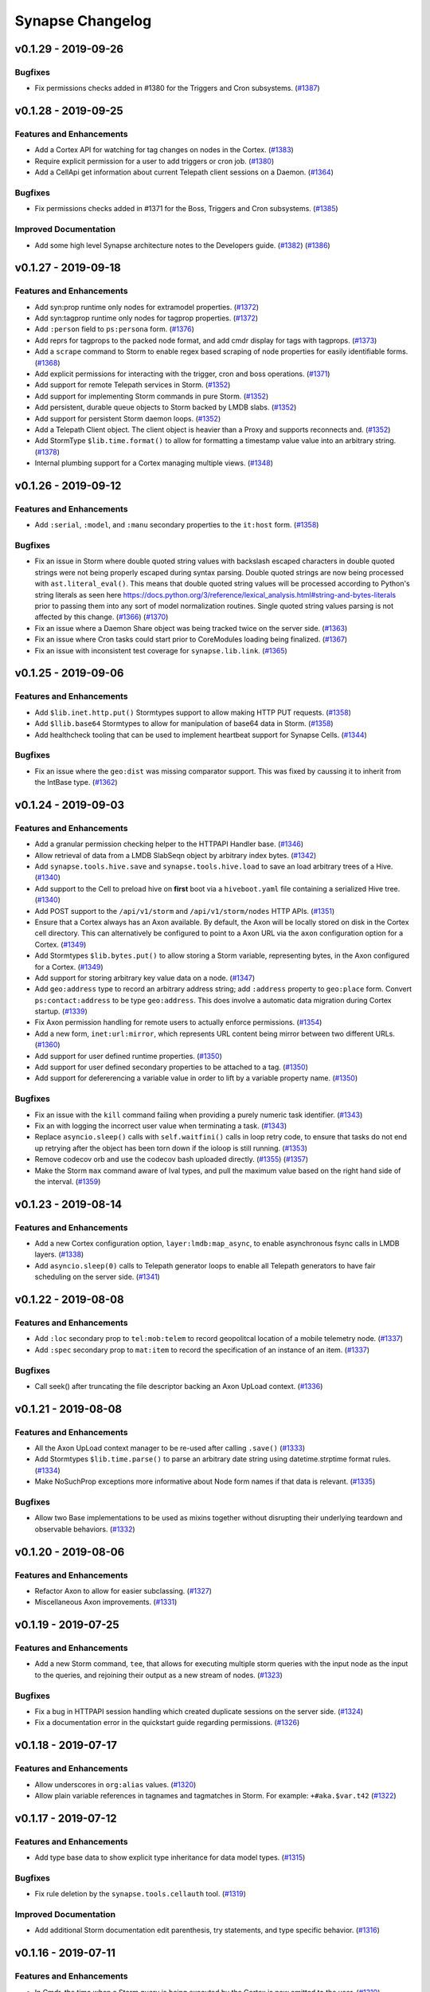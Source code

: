 *****************
Synapse Changelog
*****************


v0.1.29 - 2019-09-26
====================

Bugfixes
--------
- Fix permissions checks added in #1380 for the Triggers and Cron subsystems.
  (`#1387 <https://github.com/vertexproject/synapse/pull/1387>`_)


v0.1.28 - 2019-09-25
====================

Features and Enhancements
-------------------------
- Add a Cortex API for watching for tag changes on nodes in the Cortex.
  (`#1383 <https://github.com/vertexproject/synapse/pull/1383>`_)
- Require explicit permission for a user to add triggers or cron job.
  (`#1380 <https://github.com/vertexproject/synapse/pull/1380>`_)
- Add a CellApi get information about current Telepath client sessions on a Daemon.
  (`#1364 <https://github.com/vertexproject/synapse/pull/1364>`_)

Bugfixes
--------
- Fix permissions checks added in #1371 for the Boss, Triggers and Cron subsystems.
  (`#1385 <https://github.com/vertexproject/synapse/pull/1385>`_)

Improved Documentation
----------------------
- Add some high level Synapse architecture notes to the Developers guide.
  (`#1382 <https://github.com/vertexproject/synapse/pull/1382>`_)
  (`#1386 <https://github.com/vertexproject/synapse/pull/1386>`_)


v0.1.27 - 2019-09-18
====================

Features and Enhancements
-------------------------
- Add syn:prop runtime only nodes for extramodel properties.
  (`#1372 <https://github.com/vertexproject/synapse/pull/1372>`_)
- Add syn:tagprop runtime only nodes for tagprop properties.
  (`#1372 <https://github.com/vertexproject/synapse/pull/1372>`_)
- Add ``:person`` field to ``ps:persona`` form.
  (`#1376 <https://github.com/vertexproject/synapse/pull/1376>`_)
- Add reprs for tagprops to the packed node format, and add cmdr display for tags with tagprops.
  (`#1373 <https://github.com/vertexproject/synapse/pull/1373>`_)
- Add a ``scrape`` command to Storm to enable regex based scraping of node properties for easily identifiable forms.
  (`#1368 <https://github.com/vertexproject/synapse/pull/1368>`_)
- Add explicit permissions for interacting with the trigger, cron and boss operations.
  (`#1371 <https://github.com/vertexproject/synapse/pull/1371>`_)
- Add support for remote Telepath services in Storm.
  (`#1352 <https://github.com/vertexproject/synapse/pull/1352>`_)
- Add support for implementing Storm commands in pure Storm.
  (`#1352 <https://github.com/vertexproject/synapse/pull/1352>`_)
- Add persistent, durable queue objects to Storm backed by LMDB slabs.
  (`#1352 <https://github.com/vertexproject/synapse/pull/1352>`_)
- Add support for persistent Storm daemon loops.
  (`#1352 <https://github.com/vertexproject/synapse/pull/1352>`_)
- Add a Telepath Client object. The client object is heavier than a Proxy and supports reconnects and.
  (`#1352 <https://github.com/vertexproject/synapse/pull/1352>`_)
- Add StormType ``$lib.time.format()`` to allow for formatting a timestamp value value into an arbitrary string.
  (`#1378 <https://github.com/vertexproject/synapse/pull/1378>`_)
- Internal plumbing support for a Cortex managing multiple views.
  (`#1348 <https://github.com/vertexproject/synapse/pull/1348>`_)


v0.1.26 - 2019-09-12
====================

Features and Enhancements
-------------------------
- Add ``:serial``, ``:model``, and ``:manu`` secondary properties to the ``it:host`` form.
  (`#1358 <https://github.com/vertexproject/synapse/pull/1358>`_)

Bugfixes
--------
- Fix an issue in Storm where double quoted string values with backslash escaped characters in double quoted strings
  were not being properly escaped during syntax parsing.  Double quoted strings are now being processed with
  ``ast.literal_eval()``.  This means that double quoted string values will be processed according to Python's
  string literals as seen here https://docs.python.org/3/reference/lexical_analysis.html#string-and-bytes-literals prior
  to passing them into any sort of model normalization routines. Single quoted string values parsing is not affected by
  this change.
  (`#1366 <https://github.com/vertexproject/synapse/pull/1366>`_)
  (`#1370 <https://github.com/vertexproject/synapse/pull/1367>`_)
- Fix an issue where a Daemon Share object was being tracked twice on the server side.
  (`#1363 <https://github.com/vertexproject/synapse/pull/1363>`_)
- Fix an issue where Cron tasks could start prior to CoreModules loading being finalized.
  (`#1367 <https://github.com/vertexproject/synapse/pull/1367>`_)
- Fix an issue with inconsistent test coverage for ``synapse.lib.link``.
  (`#1365 <https://github.com/vertexproject/synapse/pull/1365>`_)


v0.1.25 - 2019-09-06
====================

Features and Enhancements
-------------------------
- Add ``$lib.inet.http.put()`` Stormtypes support to allow making HTTP PUT requests.
  (`#1358 <https://github.com/vertexproject/synapse/pull/1358>`_)
- Add ``$llib.base64`` Stormtypes to allow for manipulation of base64 data in Storm.
  (`#1358 <https://github.com/vertexproject/synapse/pull/1358>`_)
- Add healthcheck tooling that can be used to implement heartbeat support for Synapse Cells.
  (`#1344 <https://github.com/vertexproject/synapse/pull/1344>`_)

Bugfixes
--------
- Fix an issue where the ``geo:dist`` was missing comparator support. This was fixed by caussing it to inherit from the
  IntBase type.
  (`#1362 <https://github.com/vertexproject/synapse/pull/1362>`_)


v0.1.24 - 2019-09-03
====================

Features and Enhancements
-------------------------
- Add a granular permission checking helper to the HTTPAPI Handler base.
  (`#1346 <https://github.com/vertexproject/synapse/pull/1346>`_)
- Allow retrieval of data from a LMDB SlabSeqn object by arbitrary index bytes.
  (`#1342 <https://github.com/vertexproject/synapse/pull/1342>`_)
- Add ``synapse.tools.hive.save`` and ``synapse.tools.hive.load`` to save an load arbitrary trees of a Hive.
  (`#1340 <https://github.com/vertexproject/synapse/pull/1340>`_)
- Add support to the Cell to preload hive on **first** boot via a ``hiveboot.yaml`` file containing a serialized Hive
  tree.
  (`#1340 <https://github.com/vertexproject/synapse/pull/1340>`_)
- Add POST support to the ``/api/v1/storm`` and ``/api/v1/storm/nodes`` HTTP APIs.
  (`#1351 <https://github.com/vertexproject/synapse/pull/1351>`_)
- Ensure that a Cortex always has an Axon available.  By default, the Axon will be locally stored on disk in the Cortex
  cell directory.  This can alternatively be configured to point to a Axon URL via the ``axon`` configuration option
  for a Cortex.
  (`#1349 <https://github.com/vertexproject/synapse/pull/1349>`_)
- Add Stormtypes ``$lib.bytes.put()`` to allow storing a Storm variable, representing bytes, in the Axon configured for
  a Cortex.
  (`#1349 <https://github.com/vertexproject/synapse/pull/1349>`_)
- Add support for storing arbitrary key value data on a node.
  (`#1347 <https://github.com/vertexproject/synapse/pull/1347>`_)
- Add ``geo:address`` type to record an arbitrary address string; add ``:address`` property to ``geo:place`` form. Convert
  ``ps:contact:address`` to be type ``geo:address``. This does involve a automatic data migration during Cortex startup.
  (`#1339 <https://github.com/vertexproject/synapse/pull/1339>`_)
- Fix Axon permission handling for remote users to actually enforce permissions.
  (`#1354 <https://github.com/vertexproject/synapse/pull/1354>`_)
- Add a new form, ``inet:url:mirror``, which represents URL content being mirror between two different URLs.
  (`#1360 <https://github.com/vertexproject/synapse/pull/1360>`_)
- Add support for user defined runtime properties.
  (`#1350 <https://github.com/vertexproject/synapse/pull/1350>`_)
- Add support for user defined secondary properties to be attached to a tag.
  (`#1350 <https://github.com/vertexproject/synapse/pull/1350>`_)
- Add support for defererencing a variable value in order to lift by a variable property name.
  (`#1350 <https://github.com/vertexproject/synapse/pull/1350>`_)

Bugfixes
--------
- Fix an issue with the ``kill`` command failing when providing a purely numeric task identifier.
  (`#1343 <https://github.com/vertexproject/synapse/pull/1343>`_)
- Fix an with logging the incorrect user value when terminating a task.
  (`#1343 <https://github.com/vertexproject/synapse/pull/1343>`_)
- Replace ``asyncio.sleep()`` calls with ``self.waitfini()`` calls in loop retry code, to ensure that tasks do not end
  up retrying after the object has been torn down if the ioloop is still running.
  (`#1353 <https://github.com/vertexproject/synapse/pull/1353>`_)
- Remove codecov orb and use the codecov bash uploaded directly.
  (`#1355 <https://github.com/vertexproject/synapse/pull/1355>`_)
  (`#1357 <https://github.com/vertexproject/synapse/pull/1357>`_)
- Make the Storm ``max`` command aware of Ival types, and pull the maximum value based on the right hand side of the
  interval.
  (`#1359 <https://github.com/vertexproject/synapse/pull/1359>`_)


v0.1.23 - 2019-08-14
====================

Features and Enhancements
-------------------------
- Add a new Cortex configuration option, ``layer:lmdb:map_async``, to enable asynchronous fsync calls in LMDB layers.
  (`#1338 <https://github.com/vertexproject/synapse/pull/1338>`_)
- Add ``asyncio.sleep(0)`` calls to Telepath generator loops to enable all Telepath generators to have fair scheduling
  on the server side.
  (`#1341 <https://github.com/vertexproject/synapse/pull/1341>`_)


v0.1.22 - 2019-08-08
====================

Features and Enhancements
-------------------------
- Add ``:loc`` secondary prop to ``tel:mob:telem`` to record geopolitcal location of a mobile telemetry node.
  (`#1337 <https://github.com/vertexproject/synapse/pull/1337>`_)
- Add ``:spec`` secondary prop to ``mat:item`` to record the specification of an instance of an item.
  (`#1337 <https://github.com/vertexproject/synapse/pull/1337>`_)

Bugfixes
--------
- Call seek() after truncating the file descriptor backing an Axon UpLoad context.
  (`#1336 <https://github.com/vertexproject/synapse/pull/1336>`_)


v0.1.21 - 2019-08-08
====================

Features and Enhancements
-------------------------
- All the Axon UpLoad context manager to be re-used after calling ``.save()``
  (`#1333 <https://github.com/vertexproject/synapse/pull/1333>`_)
- Add Stormtypes ``$lib.time.parse()`` to parse an arbitrary date string using datetime.strptime format rules.
  (`#1334 <https://github.com/vertexproject/synapse/pull/1334>`_)
- Make NoSuchProp exceptions more informative about Node form names if that data is relevant.
  (`#1335 <https://github.com/vertexproject/synapse/pull/1335>`_)

Bugfixes
--------
- Allow two Base implementations to be used as mixins together without disrupting their underlying teardown and
  observable behaviors. (`#1332 <https://github.com/vertexproject/synapse/pull/1332>`_)


v0.1.20 - 2019-08-06
====================

Features and Enhancements
-------------------------
- Refactor Axon to allow for easier subclassing. (`#1327 <https://github.com/vertexproject/synapse/pull/1327>`_)
- Miscellaneous Axon improvements. (`#1331 <https://github.com/vertexproject/synapse/pull/1331>`_)


v0.1.19 - 2019-07-25
====================

Features and Enhancements
-------------------------
- Add a new Storm command, ``tee``, that allows for executing multiple storm queries with the input node as the input to
  the queries, and rejoining their output as a new stream of nodes.
  (`#1323 <https://github.com/vertexproject/synapse/pull/1323>`_)

Bugfixes
--------
- Fix a bug in HTTPAPI session handling which created duplicate sessions on the server side.
  (`#1324 <https://github.com/vertexproject/synapse/pull/1324>`_)
- Fix a documentation error in the quickstart guide regarding permissions.
  (`#1326 <https://github.com/vertexproject/synapse/pull/1326>`_)


v0.1.18 - 2019-07-17
====================

Features and Enhancements
-------------------------
- Allow underscores in ``org:alias`` values. (`#1320 <https://github.com/vertexproject/synapse/pull/1320>`_)
- Allow plain variable references in tagnames and tagmatches in Storm. For example: ``+#aka.$var.t42``
  (`#1322 <https://github.com/vertexproject/synapse/pull/1322>`_)


v0.1.17 - 2019-07-12
====================

Features and Enhancements
-------------------------
- Add type base data to show explicit type inheritance for data model types.
  (`#1315 <https://github.com/vertexproject/synapse/pull/1315>`_)

Bugfixes
--------
- Fix rule deletion by the ``synapse.tools.cellauth`` tool.
  (`#1319 <https://github.com/vertexproject/synapse/pull/1319>`_)

Improved Documentation
----------------------
- Add additional Storm documentation edit parenthesis, try statements, and type specific behavior.
  (`#1316 <https://github.com/vertexproject/synapse/pull/1316>`_)


v0.1.16 - 2019-07-11
====================

Features and Enhancements
-------------------------
- In Cmdr, the time when a Storm query is being executed by the Cortex is now emitted to the user.
  (`#1310 <https://github.com/vertexproject/synapse/pull/1310>`_)
- Implement yield keyword.  The keyword "yield" before a subquery causes the output nodes of the subquery to be merged
  into the output stream. (`#1307 <https://github.com/vertexproject/synapse/pull/1307>`_)
- Allow relative and universal properties to be specified from a variable in Storm.
  (`#1305 <https://github.com/vertexproject/synapse/pull/1305>`_)
- Allow parentheses in Storm editblocks. Edit operations in parentheses don't receive incoming nodes from left of the
  parentheses.  (`#1303 <https://github.com/vertexproject/synapse/pull/1303>`_)
- For Cron tasks, expose the Storm query and their iden in the Task data structure.
  (`#1295 <https://github.com/vertexproject/synapse/pull/1295>`_)
- Allow filtering ``inet:fqdn`` properties with ``*`` wildcards, such as ``+inet:fqdn=*.vertex.link``.
  (`#1292 <https://github.com/vertexproject/synapse/pull/1292>`_)
- Add a Bytes object to StormTypes which allows for ``$gzip()``, ``$gunzip()``, ``$bzip()``, ``$bunzip()``
  and ``$json()`` decoding helpers. (`#1291 <https://github.com/vertexproject/synapse/pull/1291>`_)

Bugfixes
--------
- The ``syn:prop`` runtime only nodes did not have ``:univ=1`` set on universal properties which were pushed onto the
  form specific properties.  They now have ``:univ=1`` set on them.  (`#1313 <https://github.com/vertexproject/synapse/pull/1313>`_)
- Fix invalid tool name references for ``synapse.tools.feed`` and ``synapse.tool.pullfile``.
  (`#1311 <https://github.com/vertexproject/synapse/pull/1311>`_)
- Add a missing default share name for the Axon cell. (`#1309 <https://github.com/vertexproject/synapse/pull/1309>`_)
- Fix that non-runtsafe loops didn't yield nodes, they now do.
  (`#1307 <https://github.com/vertexproject/synapse/pull/1307>`_)
- Fix that non-runtsafe loops that ran 0 times yielded the inbound node.  They now yield no nodes.
  (`#1307 <https://github.com/vertexproject/synapse/pull/1307>`_)
- Fix ``synapse.tools.csvtool`` help description. (`#1306 <https://github.com/vertexproject/synapse/pull/1306>`_)
- Fix uses of s_common genfile where opened files weren't being truncated, or in one case, appended to.
  (`#1304 <https://github.com/vertexproject/synapse/pull/1304>`_)

Improved Documentation
----------------------
- Add additional Hive API documentation. (`#1308 <https://github.com/vertexproject/synapse/pull/1308>`_)
- Add additional type specific documentation for Storm. (`#1302 <https://github.com/vertexproject/synapse/pull/1302>`_)
- Add documentation for ``synapse.tools.csvtool``, ``synapse.tools.pushfile``, and ``synapse.tools.pullfile``.
  (`#1312 <https://github.com/vertexproject/synapse/pull/1312>`_)

v0.1.15 - 2019-07-01
====================

Features and Enhancements
-------------------------

- Add ``$lib.user.vars`` and ``$lib.globals`` Storm Types. These allow for persistent variable storage and retrieval inside of Storm across multiple queries.  These use ``.set()``, ``.get()``, ``.pop()`` and ``.list()`` methods on the two new Storm Types. (`#1287 <https://github.com/vertexproject/synapse/pull/1287>`_)
- Add an optional try operator, ``?=``, to the Storm edit mode blocks. This allows for node creation and property setting to fail silently on BadTypeValu and BadPropValu errors.  Example: ``[ inet:ipv4 ?= notAnIpAddress :asn?=NotAnAsn ]``. (`#1288 <https://github.com/vertexproject/synapse/pull/1288>`_)
- Add while loop to Storm.  (`#1290 <https://github.com/vertexproject/synapse/pull/1290>`_)
- Add ``:accuracy`` as a secondary property to the ``tel:mob:telem`` node, so a user can record the accuracy of the ``tel:mob:telem:latlong`` property. (`#1294 <https://github.com/vertexproject/synapse/pull/1294>`_)
- Always interpret numbers in expressions as numbers. (`#1293 <https://github.com/vertexproject/synapse/pull/1293>`_)
- Add a genr argument to ``iterStormQuery()`` to better facilitate nested Storm queries. (`#1297 <https://github.com/vertexproject/synapse/pull/1297>`_)
- Allow headers to be set when using ``$lib.inet.http()`` in Storm. (`#1299 <https://github.com/vertexproject/synapse/pull/1299>`_)
- Allow Storm variables to be used to make tag names in a edit block. (`#1300 <https://github.com/vertexproject/synapse/pull/1300>`_)
- Allow Storm variables with list values to be used to set multiple tags in a edit block, e.g. ``$foo=(tag1,tag2,tag3) [test:str=x +#$foo]``. (`#1300 <https://github.com/vertexproject/synapse/pull/1300>`_)
- Allow quoted strings as variable names and fields. (`#1298 <https://github.com/vertexproject/synapse/pull/1298>`_)

Bugfixes
--------
- Fix runtime safety scoping issue for variables in Storm. (`#1296 <https://github.com/vertexproject/synapse/pull/1296>`_)


v0.1.14 - 2019-06-21
====================

Features and Enhancements
-------------------------

- Add sub-command aliases for the Cmdr ``hive`` and ``cron`` commands, so that similar subcommands like ``list`` and ``ls`` work across both commands. (`#1281 <https://github.com/vertexproject/synapse/pull/1281>`_)
- Simplify adding structured data to the cell Hive via Cmdr. (`#1282 <https://github.com/vertexproject/synapse/pull/1282>`_)

Bugfixes
--------
- Fix an issue in Cmdr for ``hive get`` which could result in failing to properly overwrite files when saving a Hive value to disk. (`#1282 <https://github.com/vertexproject/synapse/pull/1282>`_)

Improved Documentation
----------------------
- Add additional logging for ReadTheDocs documentation builds. (`#1284 <https://github.com/vertexproject/synapse/pull/1284>`_)
- Add additional Hive API docstrings. (`#1285 <https://github.com/vertexproject/synapse/pull/1285>`_)


v0.1.13 - 2019-06-18
====================

Features and Enhancements
-------------------------

- Add ``syn:trigger`` runtime only nodes to the Cortex. These represent triggers which have been configured on a Cortex. (`#1270 <https://github.com/vertexproject/synapse/pull/1270>`_)
- Add a new packed node helper, ``synapse.lib.nodes.tagsnice()``, to get all the leaf tags on a node and any tags which have a time interval associated with them. (`#1271 <https://github.com/vertexproject/synapse/pull/1271>`_)
- Add a ``err?`` column to the output of the ``cron list``.  This includes an ``X`` character in the column if the last execution of that Cron task encountered an error. (`#1272 <https://github.com/vertexproject/synapse/pull/1272>`_)
- Refactor the Boss commands in cmdr to their own file and improve test coverage for the Cortex ``storm`` command in Cmdr. (`#1273 <https://github.com/vertexproject/synapse/pull/1273>`_)
- Add ``$node.globtags()`` method to Storm which accepts a tag glob, and returns a list of the matching glob values. (`#1275 <https://github.com/vertexproject/synapse/pull/1275>`_)
- Add there remote Cortex API ``CoreApi.delNodeProp()`` to allow property deletion from a single node. (`#1279 <https://github.com/vertexproject/synapse/pull/1279>`_)

Bugfixes
--------

- Update CellApi Hive functions to properly check permissions. (`#1274 <https://github.com/vertexproject/synapse/pull/1274>`_)
- Ensure that tearing down a Telepath generator via GeneratorExit from non-async code properly signals the generator to teardown on the ioloop. (`#1278 <https://github.com/vertexproject/synapse/pull/1278>`_)
- Fix an issue where Storm subquery variable assignments were being pushed to the global runtime, but were not properly available to the Path objects associated with inbound nodes. (`#1280 <https://github.com/vertexproject/synapse/pull/1280>`_)

Improved Documentation
----------------------

- Improve inline API help for a few test helper functions. (`#1273 <https://github.com/vertexproject/synapse/pull/1273>`_)
- Update Cmdr reference documentation for trigger and cron updates. (`#1277 <https://github.com/vertexproject/synapse/pull/1277>`_)


v0.1.12 - 2019-06-12
====================

Features and Enhancements
-------------------------

- Centralize the ``allowed()`` and ``_reqUserAllowed()`` function from the CoreApi class to the CellApi, making permission checking easier for CellApi implementers. (`#1268 <https://github.com/vertexproject/synapse/pull/1268>`_)
- Add the ``$path`` built-in Storm variable to the default variables populated in the Storm pipeline. (`#1269 <https://github.com/vertexproject/synapse/pull/1269>`_)
- Add a ``$path.trace()`` method to get a object which traces the pivots from a given Path object.  The path idens can be obtained via ``trace.iden()``. (`#1269 <https://github.com/vertexproject/synapse/pull/1269>`_)
- Add ``$lib.set()`` to Storm Types.  This can be used to get a mutable set object. (`#1269 <https://github.com/vertexproject/synapse/pull/1269>`_)

Bugfixes
--------

- Fix an issue where the Base ``link()`` API required the linking function to be a coroutine. (`#1261 <https://github.com/vertexproject/synapse/pull/1261>`_)

Improved Documentation
----------------------

- Improve inline API help for a few functions. (`#1268 <https://github.com/vertexproject/synapse/pull/1268>`_)


v0.1.11 - 2019-06-06
====================

Features and Enhancements
-------------------------

- Add an optional facility to lmdbslab to prevent its data from being swapped out of memory. Add a Cortex configuration option (in the cell.yaml file) named ``dedicated`` to enable this for the lmdb slabs that store the graph data in a Cortex. This is currently only supported on Linux. (`#1254 <https://github.com/vertexproject/synapse/pull/1254>`_)

Bugfixes
--------

- Fix an issue where the Cmdr color awareness for error highlighting was preventing documentation from building properly. (`#1261 <https://github.com/vertexproject/synapse/pull/1261>`_)
- Fix an issue where the ``synapse.servers.cortex`` ``--mirror`` option was not properly mirroring realtime splices. (`#1264 <https://github.com/vertexproject/synapse/pull/1264>`_)
- Fix a runtsafe variable order bug in Storm. (`#1265 <https://github.com/vertexproject/synapse/pull/1265>`_)
- Work around an issue in prompt-toolkit's ``print_formatted_text`` function. (`#1266 <https://github.com/vertexproject/synapse/pull/1266>`_)
- Fix an issue where color awareness was not available for Cmdr sessions launched via ``synapse.tools.csvtool`` and ``synapse.tools.feed``.  (`#1267 <https://github.com/vertexproject/synapse/pull/1267>`_)

Improved Documentation
----------------------

- Update Storm lift documentation to include lifting by time intervals. (`#1260 <https://github.com/vertexproject/synapse/pull/1260>`_)
- Update ReadTheDocs build configuration to utilize a Docker container, instead of a conda environment. (`#1262 <https://github.com/vertexproject/synapse/pull/1262>`_)


v0.1.10 - 2019-06-04
====================

Features and Enhancements
-------------------------

- Add ``$node.iden()`` method in Storm to expose the iden of a node. (`#1257 <https://github.com/vertexproject/synapse/pull/1257>`_)
- Add ``$lib.text()`` method in Storm Lib to add a mutable string formatting object. (`#1258 <https://github.com/vertexproject/synapse/pull/1258>`_)


v0.1.9 - 2019-05-31
===================

Features and Enhancements
-------------------------

- Add colored error reporting in Cmdr when a BadSyntax exception is sent to the user. (`#1248 <https://github.com/vertexproject/synapse/pull/1248>`_)
- Expose the local Synapse version information in Cmdr via the ``locs`` command. (`#1250 <https://github.com/vertexproject/synapse/pull/1250>`_)
- Add reflected class names to the Telepath shareinfo. Expose this with the ``Proxy._getClasses()`` API. (`#1250 <https://github.com/vertexproject/synapse/pull/1250>`_)
- Add ``--file`` and ``--optsfile`` arguments to the Cmdr ``storm`` command.  These, respectively, allow a user to provide a file containing a raw Storm query and variable arguments as a json file. (`#1252 <https://github.com/vertexproject/synapse/pull/1252>`_)

Bugfixes
--------

- Fix an issue where the Cmdr ``log`` command did not clean up all of its settings. (`#1249 <https://github.com/vertexproject/synapse/pull/1249>`_)
- Fix an issue with the Storm ``switch`` statement handling of non-runtsafe values. (`#1251 <https://github.com/vertexproject/synapse/pull/1251>`_)
- Fix an issue with the Storm ``if`` statement handling of non-runtsafe values. (`#1253 <https://github.com/vertexproject/synapse/pull/1253>`_)
- Fix an issue with when connecting to a Cortex via Telepath for the default remote layer, which previously could have pointed to a layer which was not the correct layer for the default view. (`#1255 <https://github.com/vertexproject/synapse/pull/1255>`_)


v0.1.8 - 2019-05-22
===================

Features and Enhancements
-------------------------

- Add if/elif/else statement.  Add and/or/not inside dollar expressions.  Have expressions always return an int.  (`#1235 <https://github.com/vertexproject/synapse/pull/1235>`_)
- Add variable and expression filters.  Test for and correct all known grammar ambiguities.  Tag filters with a comparison, e.g. ``+#$foo=$bar``, now don't raise an exception (`#1241 <https://github.com/vertexproject/synapse/pull/1235>`_)
- Add ability to enable and disable cron jobs and triggers.  (`#1242 <https://github.com/vertexproject/synapse/pull/1242>`_)

Bugfixes
--------

- Fix a bug where a tag addition could cause a splice to be generated if the tag window being added was inside of the existing tag window. (`#1243 <https://github.com/vertexproject/synapse/pull/1243>`_)
- csvtool now correctly handles print events (`#1245 <https://github.com/vertexproject/synapse/pull/1245>`_)

Improved Documentation
----------------------

- Update release process documentation. (`#1244 <https://github.com/vertexproject/synapse/pull/1244>`_)


v0.1.7 - 2019-05-17
===================

Features and Enhancements
-------------------------

- Add the Synapse version information in the Telepath handshake.  Expose this with the ``Proxy._getSynVers()`` API and in the Cmdr CLI via the ``locs`` command.  (`#1238 <https://github.com/vertexproject/synapse/pull/1238>`_)
- Add a ``--save-nodes`` argument to the Storm command in Cmdr to do a one-shot record of nodes returned by a Storm query.  (`#1239 <https://github.com/vertexproject/synapse/pull/1239>`_)
- Allow ``synapse.tools.cmdr`` to take a second argument and run that argument as a Cmdr command.  (`#1239 <https://github.com/vertexproject/synapse/pull/1239>`_)
- Add ``$node.repr()`` to Storm types.  This allows the user to get the repr of the primary property, or a secondary property, and assign it to a variable in storm.  (`#1222 <https://github.com/vertexproject/synapse/pull/1222>`_)
- Add ``lib.csv.emit()`` to Storm types.  This allows the user to emit a message during a Storm query which can easily be joined into a CSV.  (`#1236 <https://github.com/vertexproject/synapse/pull/1236>`_)
- Add a ``--export`` option to ``synapse.tools.csvtool``.  This allows the user to create a CSV file from a query that uses the ``$lib.csv.emit()`` Storm function.  (`#1236 <https://github.com/vertexproject/synapse/pull/1236>`_)

Bugfixes
--------

- Resolve Storm grammar ambiguity between tag condition filters with value and left join. (`#1237 <https://github.com/vertexproject/synapse/pull/1237>`_)
- Resolve Storm grammar ambiguity to prevent reserved words from being identified as a Storm command. (`#1240 <https://github.com/vertexproject/synapse/pull/1240>`_)


v0.1.6 - 2019-05-15
===================

Bugfixes
--------

- Fix an ambuguity in the Storm grammer regarding quoted command arguments. (`#1234 <https://github.com/vertexproject/synapse/pull/1234>`_)


v0.1.5 - 2019-05-15
===================

Features and Enhancements
-------------------------

- Make Ndef, Edge and TimeEdge repr implementations consistent. (`#1217 <https://github.com/vertexproject/synapse/pull/1217>`_)
- Add jsonl support the ``synapse.tools.feed`` tool. (`#1220 <https://github.com/vertexproject/synapse/pull/1220>`_)
- Add ``/api/v1/model`` API route for the Cortex HTTPAPI to expose the data model for a running Cortex. (`#1221 <https://github.com/vertexproject/synapse/pull/1221>`_)
- Add ``fire()`` function to Storm types to fire ``storm:fire`` messages during Storm command execution. (`#1221 <https://github.com/vertexproject/synapse/pull/1221>`_)
- Add ``$()`` expression syntax to Storm for mathematical operations, along with a new parsing engine built around Lark.  (`#1216 <https://github.com/vertexproject/synapse/pull/1216>`_)
- Add a warning when Synapse is imported if the user is running Python with ``-OO`` optimizations, since that can degrade the library capabilities. (`#1219 <https://github.com/vertexproject/synapse/pull/1219>`_)
- Cleanup some exception chains so that type normalization errors do not result in large tracebacks on the server. (`#1224 <https://github.com/vertexproject/synapse/pull/1224>`_)
- Allow ``$lib.print()`` to accept curly brace ``{}`` formatted strings for using variable substitution when printing values in Storm. (`#1227 <https://github.com/vertexproject/synapse/pull/1227>`_)

Bugfixes
--------

- Fix an issue in Storm with lifting or filtering nodes by tags when the tag value is a variable. (`#1223 <https://github.com/vertexproject/synapse/pull/1223>`_)
- Fix an issue which was preventing a tag variable value reference in Storm from behaving correctly. (`#1228 <https://github.com/vertexproject/synapse/pull/1228>`_)
- Fix a missing await statement which prevented properly setting layers for a Cortex View object. (`#1231 <https://github.com/vertexproject/synapse/pull/1231>`_)

Improved Documentation
----------------------

- Fix some docstrings related to test code helpers. (`#1230 <https://github.com/vertexproject/synapse/pull/1230>`_)


v0.1.4 - 2019-05-01
===================

Features and Enhancements
-------------------------

- Add POST support to the ``/api/v1/model/norm`` HTTP API endpoint. (`#1207 <https://github.com/vertexproject/synapse/pull/1207>`_)
- Add ``getPropNorm()`` and ``getTypeNorm()`` Telepath API endpoints to the Cortex and CoreApi. (`#1207 <https://github.com/vertexproject/synapse/pull/1207>`_)
- Add list ``length()`` and ``index()`` methods to Storm types. (`#1208 <https://github.com/vertexproject/synapse/pull/1208>`_)
- Add helper functions to ``synapse.lib.node`` for extracting repr values from packed nodes. (`#1212 <https://github.com/vertexproject/synapse/pull/1212>`_)
- Add ``--nodes-only`` to the Cmdr ``log`` command to only record raw nodes. (`#1213 <https://github.com/vertexproject/synapse/pull/1213>`_)
- Add ``guid()``, ``min()``, ``max()`` functions to Storm types.  (`#1215 <https://github.com/vertexproject/synapse/pull/1215>`_)
- Add ``getStormEval()`` to the ``synapse.lib.storm.Cmd`` class. This helper can be used by Storm command implementers in resolving variables, full property, and relative property values off of the Storm runtime.  (`#1215 <https://github.com/vertexproject/synapse/pull/1215>`_)
- The Storm ``min`` and ``max`` commands may now accept a relative property path, a full property path, or a variable.  (`#1215 <https://github.com/vertexproject/synapse/pull/1215>`_)
- Add a ``--mirror`` to ``synapse.servers.cortex`` to allow easier mirroring of a backup Cortex from its source Cortex.  (`#1197 <https://github.com/vertexproject/synapse/pull/1197>`_)

Bugfixes
--------

- Fix an error in PropPivotOut and FormPivot where a None object could be yielded in the Storm pipeline. (`#1210 <https://github.com/vertexproject/synapse/pull/1210>`_)
- Shut down HTTP API servers on Cell ``fini()``.  (`#1211 <https://github.com/vertexproject/synapse/pull/1211>`_)

Improved Documentation
----------------------

- Convert developer guide from static RST to Jupyter Notebook.  (`#1209 <https://github.com/vertexproject/synapse/pull/1209>`_)
- Convert HTTP API guide from static RST to Jupyter Notebook.  (`#1211 <https://github.com/vertexproject/synapse/pull/1211>`_)
- Add a note about backing up and restoring a cortex to the quickstart guide.  (`#1214 <https://github.com/vertexproject/synapse/pull/1214>`_)


v0.1.3 - 2019-04-17
===================

Features and Enhancements
-------------------------

- Add the ability to delete a role via HTTP API, as well as being able to mark a user as being archived. Archiving a user will also lock a user. (`#1205 <https://github.com/vertexproject/synapse/pull/1205>`_)
- Add support to archiving for user to the CellApi for use via Telepath. (`#1206 <https://github.com/vertexproject/synapse/pull/1206>`_)

Bugfixes
--------

- Fix remote layer bug injected by previous optimization that would result in missing nodes from lifts when the node
  only resides in the distant layer. (`#1203 <https://github.com/vertexproject/synapse/pull/1203>`_)

Improved Documentation
----------------------

- Fix error in the HTTP API documentation. (`#1204 <https://github.com/vertexproject/synapse/pull/1204>`_)


v0.1.2 - 2019-04-10
===================

Features and Enhancements
-------------------------

- Automatically run unit tests for the master every day. (`#1192 <https://github.com/vertexproject/synapse/pull/1192>`_)
- Add test suite for ``synapse.lib.urlhelp``. (`#1195 <https://github.com/vertexproject/synapse/pull/1195>`_)
- Improve multi-layer and single layer performance. This is a backwards-incompatible API change in that 0.1.2 cortex
  will not interoperate with 0.1.2 remote layers before version 0.1.2. Persistent storage format has not changed.
  (`#1196 <https://github.com/vertexproject/synapse/pull/1196>`_)
- Add skeleton for reverse engineering model. (`#1198 <https://github.com/vertexproject/synapse/pull/1198>`_)

Bugfixes
--------

- When using ``synapse.tools.cmdr``, issuing ctrl-c to cancel a running command in could result in the Telepath Proxy object being fini'd. This has been resolved by adding a signal handler to the ``synapse.lib.cli.Cli`` class which is registered by cmdr. (`#1199 <https://github.com/vertexproject/synapse/pull/1199>`_)
- Fix an issue where deleting a property which has no index failed. (`#1200 <https://github.com/vertexproject/synapse/pull/1200>`_)
- Single letter form and property names were improperly disallowed.  They are now allowed. (`#1201 <https://github.com/vertexproject/synapse/pull/1201>`_)


Improved Documentation
----------------------

- Add some example developer guide documentation. (`#1193 <https://github.com/vertexproject/synapse/pull/1193>`_)


v0.1.1 - 2019-04-03
===================


Features and Enhancements
-------------------------

- Allow ``synapse.servers`` tools to specify a custom Telepath share name. (`#1170 <https://github.com/vertexproject/synapse/pull/1170>`_)
- Add ``$lib.print()``, ``$lib.len()``, ``$lib.min()``, ``$lib.max()``, and ``$lib.dict()`` Storm library functions. (`#1179 <https://github.com/vertexproject/synapse/pull/1179>`_)
- Add ``$lib.str.concat()`` and ``$lib.str.format()`` Storm library functions. (`#1179 <https://github.com/vertexproject/synapse/pull/1179>`_)
- Initial economic model for tracking purchases. (`#1177 <https://github.com/vertexproject/synapse/pull/1177>`_)
- Add progress logging for the ``(0, 1, 0)`` layer migration. (`#1180 <https://github.com/vertexproject/synapse/pull/1180>`_)
- Remove references to ``Cortex.layer`` as a Cortex level attribute. There was no guarantee that this was the correct write layer for a arbitrary view and could lead to incorrect usage. (`#1181 <https://github.com/vertexproject/synapse/pull/1181>`_)
- Optimize the ``snap.getNodesBy()`` API to shortcut true equality lift operations to become pure lifts by buid. (`#1183 <https://github.com/vertexproject/synapse/pull/1183>`_)
- Add a generic Cell server, ``synapse.servers.cell`` that can be used to launch any Cell by python class path and file path.  This can be used to launch custom Cell objects. (`#1182 <https://github.com/vertexproject/synapse/pull/1182>`_)
- Add server side remote event processing to ``.storm()`` API calls. (`#1171 <https://github.com/vertexproject/synapse/pull/1171>`_)
- Add Telepath user proxying. (`#1171 <https://github.com/vertexproject/synapse/pull/1171>`_)
- Migrate Dockerhub docker container builds and pypi packaging and release processes to CircleCI. (`#1185 <https://github.com/vertexproject/synapse/pull/1185>`_)
- Improve performance.  Add a small layer-level cache.  Replace home-grown `synapse.lib.cache.memoize` implementation with standard one.  Make layer microoptimizations. (`#1191 <https://github.com/vertexproject/synapse/pull/1191>`_)

Bugfixes
--------

- Fixes for lmdblab.dropdb and lmdbslab.initdb mapfull safety. (`#1174 <https://github.com/vertexproject/synapse/pull/1174>`_)
- Graceful recovery for pre v0.1.0 database migrations for lmdbslab backed databases. (`#1175 <https://github.com/vertexproject/synapse/pull/1175>`_)
- Syntax parser did not allow for multiple dot hierarchies in universal properties. (`#1178 <https://github.com/vertexproject/synapse/pull/1178>`_)
- Fix for lmdbslab mapfull error during shutdown (`#1184 <https://github.com/vertexproject/synapse/pull/1184>`_)
- ``synapse.lib.reflect.getShareInfo()`` could return incorrect data depending on execution order and object type inheritance. (`#1186 <https://github.com/vertexproject/synapse/pull/1186>`_)
- Add missing test for Str types extracting named regular expression matches as subs. (`#1187 <https://github.com/vertexproject/synapse/pull/1187>`_)

Improved Documentation
----------------------

- Minor documentation updates for permissions. (`#1172 <https://github.com/vertexproject/synapse/pull/1172>`_)
- Added docstring and test for ``synapse.lib.coro.executor()``. (`#1189 <https://github.com/vertexproject/synapse/pull/1189>`_)


v0.1.0 - 2019-03-19
===================

* Synapse version 0.1.0 released.
